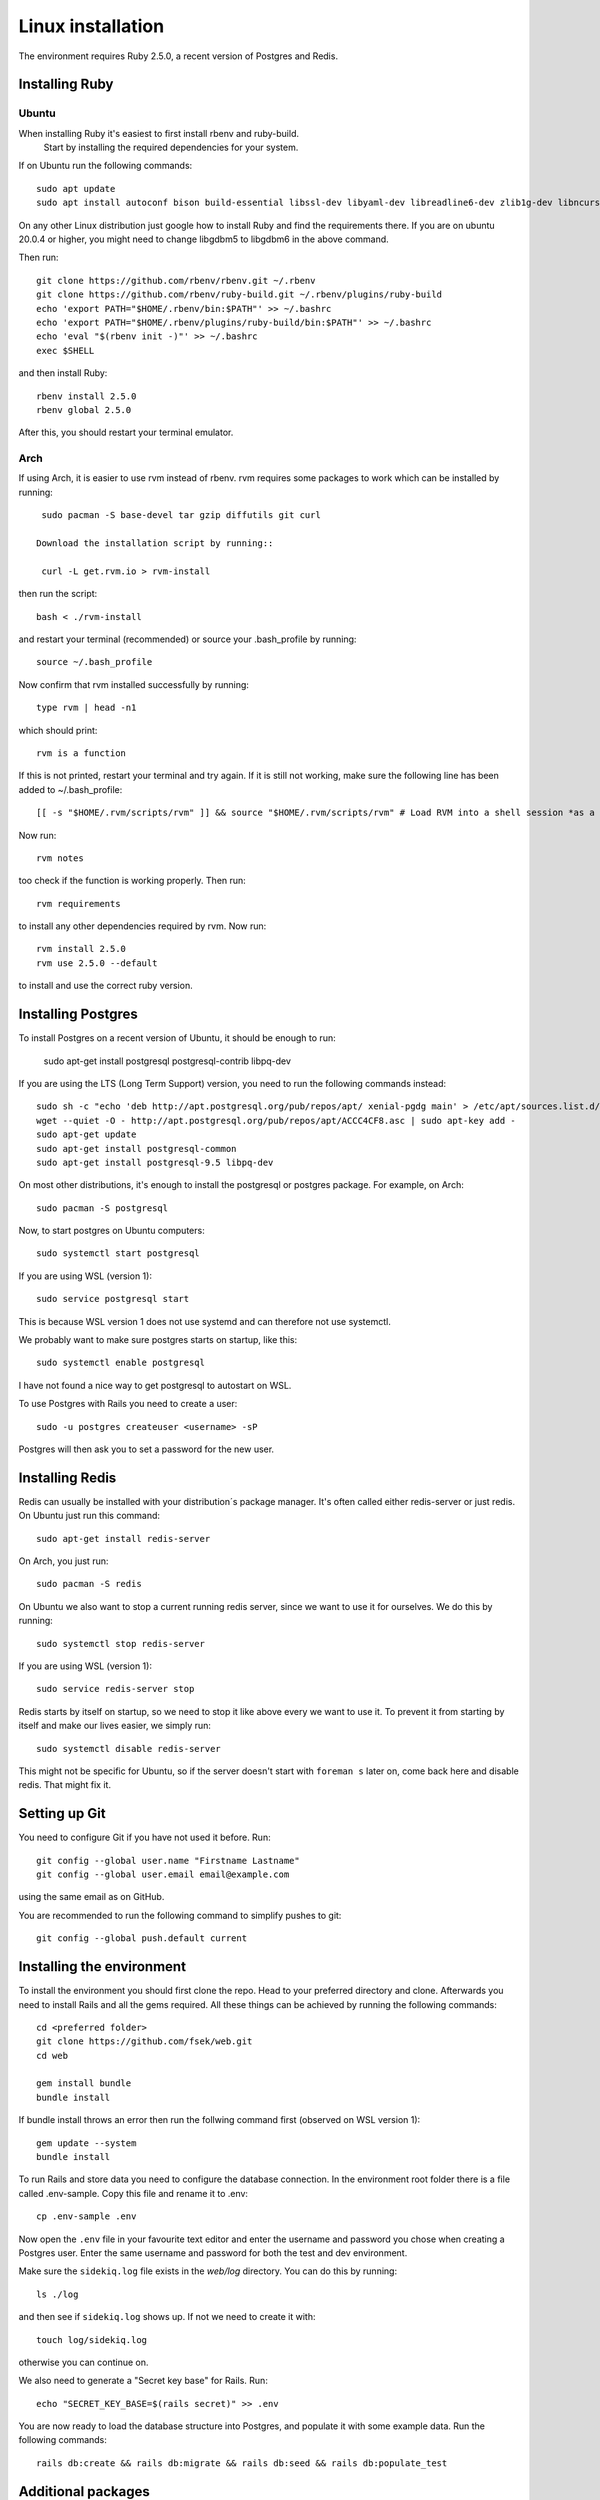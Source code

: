 Linux installation
==================

The environment requires Ruby 2.5.0, a recent version of Postgres and Redis.

===============
Installing Ruby
===============

Ubuntu
------

When installing Ruby it's easiest to first install rbenv and ruby-build.
 Start by installing the required dependencies for your system.

If on Ubuntu run the following commands::

  sudo apt update
  sudo apt install autoconf bison build-essential libssl-dev libyaml-dev libreadline6-dev zlib1g-dev libncurses5-dev libffi-dev libgdbm5 libgdbm-dev

On any other Linux distribution just google how to install
Ruby and find the requirements there.
If you are on ubuntu 20.0.4 or higher, you might need to change libgdbm5 to libgdbm6 in the above command.

Then run::

  git clone https://github.com/rbenv/rbenv.git ~/.rbenv
  git clone https://github.com/rbenv/ruby-build.git ~/.rbenv/plugins/ruby-build
  echo 'export PATH="$HOME/.rbenv/bin:$PATH"' >> ~/.bashrc
  echo 'export PATH="$HOME/.rbenv/plugins/ruby-build/bin:$PATH"' >> ~/.bashrc
  echo 'eval "$(rbenv init -)"' >> ~/.bashrc
  exec $SHELL

and then install Ruby::

  rbenv install 2.5.0
  rbenv global 2.5.0

After this, you should restart your terminal emulator.

Arch
----

If using Arch, it is easier to use rvm instead of rbenv. rvm requires some packages to work which can be installed by running::

  sudo pacman -S base-devel tar gzip diffutils git curl

 Download the installation script by running::

  curl -L get.rvm.io > rvm-install

then run the script::

  bash < ./rvm-install

and restart your terminal (recommended) or source your .bash_profile by running::

  source ~/.bash_profile

Now confirm that rvm installed successfully by running::

  type rvm | head -n1

which should print::

  rvm is a function

If this is not printed, restart your terminal and try again. If it is still not working, make sure the following line has been added to ~/.bash_profile::

  [[ -s "$HOME/.rvm/scripts/rvm" ]] && source "$HOME/.rvm/scripts/rvm" # Load RVM into a shell session *as a function*

Now run::

  rvm notes

too check if the function is working properly. Then run::

  rvm requirements

to install any other dependencies required by rvm. Now run::

  rvm install 2.5.0
  rvm use 2.5.0 --default

to install and use the correct ruby version.

===================
Installing Postgres
===================

To install Postgres on a recent version of Ubuntu, it should be enough to run:

  sudo apt-get install postgresql postgresql-contrib libpq-dev

If you are using the LTS (Long Term Support) version, you need to run the following commands instead::

  sudo sh -c "echo 'deb http://apt.postgresql.org/pub/repos/apt/ xenial-pgdg main' > /etc/apt/sources.list.d/pgdg.list"
  wget --quiet -O - http://apt.postgresql.org/pub/repos/apt/ACCC4CF8.asc | sudo apt-key add -
  sudo apt-get update
  sudo apt-get install postgresql-common
  sudo apt-get install postgresql-9.5 libpq-dev

On most other distributions, it's enough to install the
postgresql or postgres package. For example, on Arch::

  sudo pacman -S postgresql

Now, to start postgres on Ubuntu computers::

  sudo systemctl start postgresql
  
If you are using WSL (version 1)::

  sudo service postgresql start
  
This is because WSL version 1 does not use systemd and can therefore not use systemctl.

We probably want to make sure postgres starts on startup, like this::

  sudo systemctl enable postgresql
  
I have not found a nice way to get postgresql to autostart on WSL.

To use Postgres with Rails you need to create a user::

  sudo -u postgres createuser <username> -sP

Postgres will then ask you to set a password for the new user.

================
Installing Redis
================

Redis can usually be installed with your distribution´s package manager.
It's often called either redis-server or just redis.
On Ubuntu just run this command::

  sudo apt-get install redis-server

On Arch, you just run::

  sudo pacman -S redis

On Ubuntu we also want to stop a current running redis server, since we want to use it for ourselves. We do this by running::

  sudo systemctl stop redis-server
  
If you are using WSL (version 1)::

  sudo service redis-server stop

Redis starts by itself on startup, so we need to stop it like above every we want to use it.
To prevent it from starting by itself and make our lives easier, we simply run::

  sudo systemctl disable redis-server

This might not be specific for Ubuntu, so if the server doesn't start with ``foreman s`` later on, come back here and disable redis. That might fix it.

==============
Setting up Git
==============

You need to configure Git if you have not used it before. Run::

  git config --global user.name "Firstname Lastname"
  git config --global user.email email@example.com

using the same email as on GitHub.

You are recommended to run the following command to simplify pushes to git::

  git config --global push.default current

==========================
Installing the environment
==========================

To install the environment you should first clone the repo. Head to your
preferred directory and clone. Afterwards you need to install Rails and
all the gems required. All these things can be achieved by running the
following commands::

  cd <preferred folder>
  git clone https://github.com/fsek/web.git
  cd web

  gem install bundle
  bundle install

If bundle install throws an error then run the follwing command first (observed on WSL version 1)::

  gem update --system
  bundle install

To run Rails and store data you need to configure the database connection.
In the environment root folder there is a file called .env-sample.
Copy this file and rename it to .env::

  cp .env-sample .env

Now open the ``.env`` file in your favourite text editor and enter the username
and password you chose when creating a Postgres user. Enter the same
username and password for both the test and dev environment.

Make sure the ``sidekiq.log`` file exists in the `web/log` directory. You can do this by running::

  ls ./log

and then see if ``sidekiq.log`` shows up. If not we need to create it with::

  touch log/sidekiq.log

otherwise you can continue on.

We also need to generate a "Secret key base" for Rails. Run::

  echo "SECRET_KEY_BASE=$(rails secret)" >> .env

You are now ready to load the database structure into Postgres,
and populate it with some example data. Run the following commands::

  rails db:create && rails db:migrate && rails db:seed && rails db:populate_test


===================
Additional packages
===================

For image upload to work properly on your local machine you need Imagemagick:

  sudo apt-get install imagemagick

==================
Running the server
==================

To run the server and all the required services simply run the command::

  foreman s

After a few seconds, you should be able to access the server at http://localhost:3000. You log in with the email *admin@fsektionen.se* and the password *passpass*.
